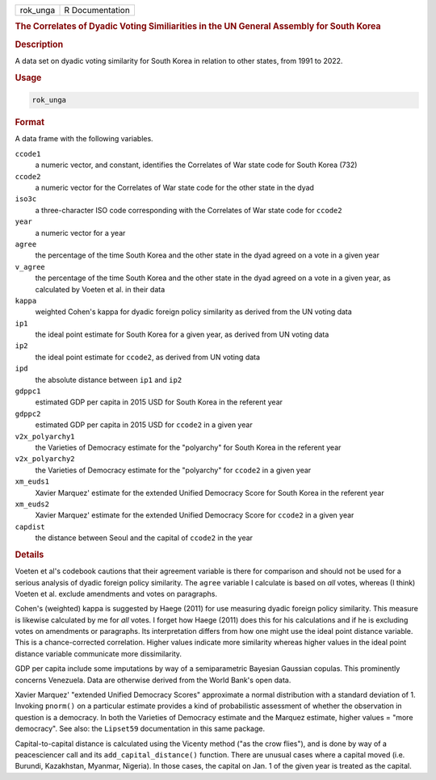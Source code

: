 .. container::

   .. container::

      ======== ===============
      rok_unga R Documentation
      ======== ===============

      .. rubric:: The Correlates of Dyadic Voting Similiarities in the
         UN General Assembly for South Korea
         :name: the-correlates-of-dyadic-voting-similiarities-in-the-un-general-assembly-for-south-korea

      .. rubric:: Description
         :name: description

      A data set on dyadic voting similarity for South Korea in relation
      to other states, from 1991 to 2022.

      .. rubric:: Usage
         :name: usage

      .. code:: R

         rok_unga

      .. rubric:: Format
         :name: format

      A data frame with the following variables.

      ``ccode1``
         a numeric vector, and constant, identifies the Correlates of
         War state code for South Korea (732)

      ``ccode2``
         a numeric vector for the Correlates of War state code for the
         other state in the dyad

      ``iso3c``
         a three-character ISO code corresponding with the Correlates of
         War state code for ``ccode2``

      ``year``
         a numeric vector for a year

      ``agree``
         the percentage of the time South Korea and the other state in
         the dyad agreed on a vote in a given year

      ``v_agree``
         the percentage of the time South Korea and the other state in
         the dyad agreed on a vote in a given year, as calculated by
         Voeten et al. in their data

      ``kappa``
         weighted Cohen's kappa for dyadic foreign policy similarity as
         derived from the UN voting data

      ``ip1``
         the ideal point estimate for South Korea for a given year, as
         derived from UN voting data

      ``ip2``
         the ideal point estimate for ``ccode2``, as derived from UN
         voting data

      ``ipd``
         the absolute distance between ``ip1`` and ``ip2``

      ``gdppc1``
         estimated GDP per capita in 2015 USD for South Korea in the
         referent year

      ``gdppc2``
         estimated GDP per capita in 2015 USD for ``ccode2`` in a given
         year

      ``v2x_polyarchy1``
         the Varieties of Democracy estimate for the "polyarchy" for
         South Korea in the referent year

      ``v2x_polyarchy2``
         the Varieties of Democracy estimate for the "polyarchy" for
         ``ccode2`` in a given year

      ``xm_euds1``
         Xavier Marquez' estimate for the extended Unified Democracy
         Score for South Korea in the referent year

      ``xm_euds2``
         Xavier Marquez' estimate for the extended Unified Democracy
         Score for ``ccode2`` in a given year

      ``capdist``
         the distance between Seoul and the capital of ``ccode2`` in the
         year

      .. rubric:: Details
         :name: details

      Voeten et al's codebook cautions that their agreement variable is
      there for comparison and should not be used for a serious analysis
      of dyadic foreign policy similarity. The ``agree`` variable I
      calculate is based on *all* votes, whereas (I think) Voeten et al.
      exclude amendments and votes on paragraphs.

      Cohen's (weighted) kappa is suggested by Haege (2011) for use
      measuring dyadic foreign policy similarity. This measure is
      likewise calculated by me for *all* votes. I forget how Haege
      (2011) does this for his calculations and if he is excluding votes
      on amendments or paragraphs. Its interpretation differs from how
      one might use the ideal point distance variable. This is a
      chance-corrected correlation. Higher values indicate more
      similarity whereas higher values in the ideal point distance
      variable communicate more dissimilarity.

      GDP per capita include some imputations by way of a semiparametric
      Bayesian Gaussian copulas. This prominently concerns Venezuela.
      Data are otherwise derived from the World Bank's open data.

      Xavier Marquez' "extended Unified Democracy Scores" approximate a
      normal distribution with a standard deviation of 1. Invoking
      ``pnorm()`` on a particular estimate provides a kind of
      probabilistic assessment of whether the observation in question is
      a democracy. In both the Varieties of Democracy estimate and the
      Marquez estimate, higher values = "more democracy". See also: the
      ``Lipset59`` documentation in this same package.

      Capital-to-capital distance is calculated using the Vicenty method
      ("as the crow flies"), and is done by way of a peacesciencer call
      and its ``add_capital_distance()`` function. There are unusual
      cases where a capital moved (i.e. Burundi, Kazakhstan, Myanmar,
      Nigeria). In those cases, the capital on Jan. 1 of the given year
      is treated as the capital.
